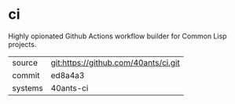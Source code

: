 * ci

Highly opionated Github Actions workflow builder for Common Lisp projects.

|---------+--------------------------------------|
| source  | git:https://github.com/40ants/ci.git |
| commit  | ed8a4a3                              |
| systems | 40ants-ci                            |
|---------+--------------------------------------|
